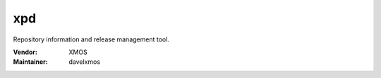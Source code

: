 .. class:: announce instapaper_body rst wikistyle readme.rst

xpd
....

Repository information and release management tool.

:Vendor: XMOS

:Maintainer: davelxmos



